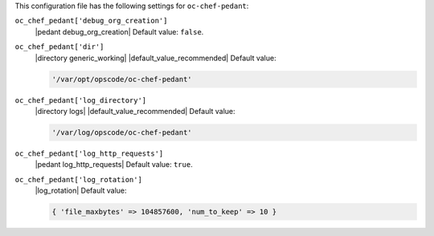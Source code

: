 .. The contents of this file may be included in multiple topics (using the includes directive).
.. The contents of this file should be modified in a way that preserves its ability to appear in multiple topics.


This configuration file has the following settings for ``oc-chef-pedant``:

``oc_chef_pedant['debug_org_creation']``
   |pedant debug_org_creation| Default value: ``false``.

``oc_chef_pedant['dir']``
   |directory generic_working| |default_value_recommended| Default value:

   .. code-block:: ruby

      '/var/opt/opscode/oc-chef-pedant'

``oc_chef_pedant['log_directory']``
   |directory logs| |default_value_recommended| Default value:

   .. code-block:: ruby

      '/var/log/opscode/oc-chef-pedant'

``oc_chef_pedant['log_http_requests']``
   |pedant log_http_requests| Default value: ``true``.

``oc_chef_pedant['log_rotation']``
   |log_rotation| Default value:

   .. code-block:: ruby

      { 'file_maxbytes' => 104857600, 'num_to_keep' => 10 }
